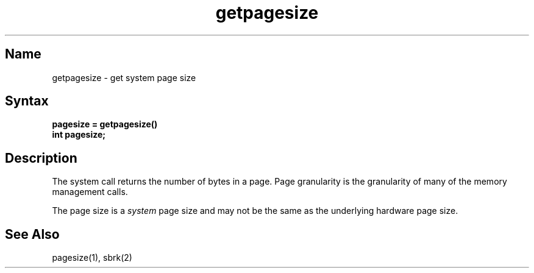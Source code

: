 .\" SCCSID: @(#)getpagesize.2	8.1	9/11/90
.TH getpagesize 2
.SH Name
getpagesize \- get system page size
.SH Syntax
.nf
.ft B
pagesize = getpagesize()
int pagesize;
.ft R
.fi
.SH Description
.NXR "getpagesize system call"
.NXR "page size" "getting"
The
.PN getpagesize
system call returns the number of bytes in a page.
Page granularity is the granularity of many of the memory
management calls.
.PP
The page size is a 
.I system
page size and may not be the same as the underlying
hardware page size.
.SH See Also
pagesize(1), sbrk(2)
